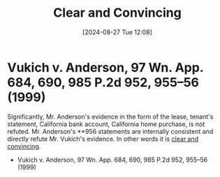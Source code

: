#+title:      Clear and Convincing
#+date:       [2024-08-27 Tue 12:08]
#+filetags:   :clear:convincing:evidence:
#+identifier: 20240827T120811

* Vukich v. Anderson, 97 Wn. App. 684, 690, 985 P.2d 952, 955–56 (1999)
Significantly, Mr. Anderson's evidence in the form of the lease,
tenant's statement, California bank account, California home purchase,
is not refuted. Mr. Anderson's **956 statements are internally
consistent and directly refute Mr. Vukich's evidence. In other words
it is _clear and convincing_.
- Vukich v. Anderson, 97 Wn. App. 684, 690, 985 P.2d 952, 955–56 (1999)
